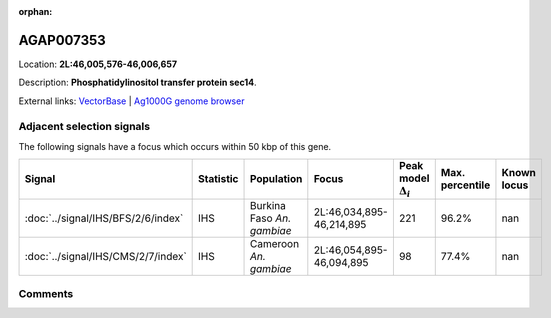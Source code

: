 :orphan:



AGAP007353
==========

Location: **2L:46,005,576-46,006,657**



Description: **Phosphatidylinositol transfer protein sec14**.

External links:
`VectorBase <https://www.vectorbase.org/Anopheles_gambiae/Gene/Summary?g=AGAP007353>`_ |
`Ag1000G genome browser <https://www.malariagen.net/apps/ag1000g/phase1-AR3/index.html?genome_region=2L:46005576-46006657#genomebrowser>`_







Adjacent selection signals
--------------------------

The following signals have a focus which occurs within 50 kbp of this gene.

.. cssclass:: table-hover
.. list-table::
    :widths: auto
    :header-rows: 1

    * - Signal
      - Statistic
      - Population
      - Focus
      - Peak model :math:`\Delta_{i}`
      - Max. percentile
      - Known locus
    * - :doc:`../signal/IHS/BFS/2/6/index`
      - IHS
      - Burkina Faso *An. gambiae*
      - 2L:46,034,895-46,214,895
      - 221
      - 96.2%
      - nan
    * - :doc:`../signal/IHS/CMS/2/7/index`
      - IHS
      - Cameroon *An. gambiae*
      - 2L:46,054,895-46,094,895
      - 98
      - 77.4%
      - nan
    




Comments
--------


.. raw:: html

    <div id="disqus_thread"></div>
    <script>
    
    var disqus_config = function () {
        this.page.identifier = '/gene/AGAP007353';
    };
    
    (function() { // DON'T EDIT BELOW THIS LINE
    var d = document, s = d.createElement('script');
    s.src = 'https://agam-selection-atlas.disqus.com/embed.js';
    s.setAttribute('data-timestamp', +new Date());
    (d.head || d.body).appendChild(s);
    })();
    </script>
    <noscript>Please enable JavaScript to view the <a href="https://disqus.com/?ref_noscript">comments.</a></noscript>


